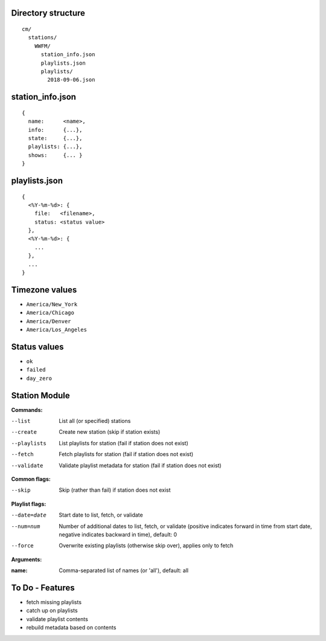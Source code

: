 -------------------
Directory structure
-------------------

::

  cm/
    stations/
      WWFM/
        station_info.json
        playlists.json
        playlists/
          2018-09-06.json

-----------------
station_info.json
-----------------

::

  {
    name:      <name>,
    info:      {...},
    state:     {...},
    playlists: {...},
    shows:     {... }
  }

--------------
playlists.json
--------------

::

  {
    <%Y-%m-%d>: {
      file:   <filename>,
      status: <status value>
    },
    <%Y-%m-%d>: {
      ...
    },
    ...
  }

---------------
Timezone values
---------------

* ``America/New_York``
* ``America/Chicago``
* ``America/Denver``
* ``America/Los_Angeles``

-------------
Status values
-------------

* ``ok``
* ``failed``
* ``day_zero``

--------------
Station Module
--------------

**Commands:**

--list       List all (or specified) stations
--create     Create new station (skip if station exists)
--playlists  List playlists for station (fail if station does not exist)
--fetch      Fetch playlists for station (fail if station does not exist)
--validate   Validate playlist metadata for station (fail if station does not exist)

**Common flags:**

--skip       Skip (rather than fail) if station does not exist

**Playlist flags:**

--date=date  Start date to list, fetch, or validate
--num=num    Number of additional dates to list, fetch, or validate (positive indicates
             forward in time from start date, negative indicates backward in time), default: 0
--force      Overwrite existing playlists (otherwise skip over), applies only to fetch

**Arguments:**

:name:       Comma-separated list of names (or 'all'), default: all

----------------
To Do - Features
----------------

* fetch missing playlists
* catch up on playlists
* validate playlist contents
* rebuild metadata based on contents
